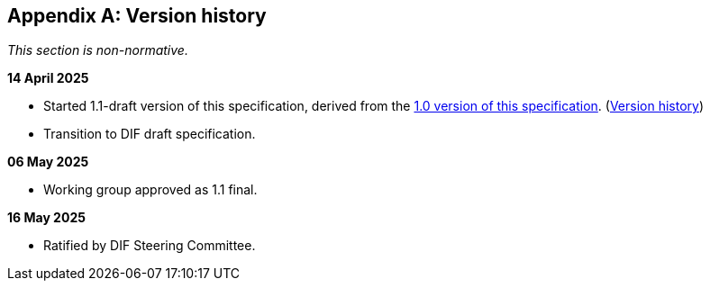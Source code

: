 [appendix]
== Version history

_This section is non-normative._

*14 April 2025*

* Started 1.1-draft version of this specification, derived from the xref:1.0@metadata:ROOT:index.adoc[1.0 version of this specification]. (xref:1.0@metadata:ROOT:index.adoc#_version_history[Version history])
* Transition to DIF draft specification.

*06 May 2025*

* Working group approved as 1.1 final.

*16 May 2025*

* Ratified by DIF Steering Committee.

